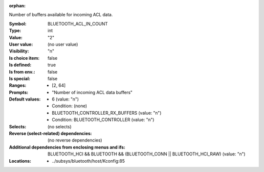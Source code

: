 :orphan:

.. title:: BLUETOOTH_ACL_IN_COUNT

.. option:: CONFIG_BLUETOOTH_ACL_IN_COUNT:
.. _CONFIG_BLUETOOTH_ACL_IN_COUNT:

Number of buffers available for incoming ACL data.



:Symbol:           BLUETOOTH_ACL_IN_COUNT
:Type:             int
:Value:            "2"
:User value:       (no user value)
:Visibility:       "n"
:Is choice item:   false
:Is defined:       true
:Is from env.:     false
:Is special:       false
:Ranges:

 *  [2, 64]
:Prompts:

 *  "Number of incoming ACL data buffers"
:Default values:

 *  6 (value: "n")
 *   Condition: (none)
 *  BLUETOOTH_CONTROLLER_RX_BUFFERS (value: "n")
 *   Condition: BLUETOOTH_CONTROLLER (value: "n")
:Selects:
 (no selects)
:Reverse (select-related) dependencies:
 (no reverse dependencies)
:Additional dependencies from enclosing menus and ifs:
 BLUETOOTH_HCI && BLUETOOTH && (BLUETOOTH_CONN || BLUETOOTH_HCI_RAW) (value: "n")
:Locations:
 * ../subsys/bluetooth/host/Kconfig:85